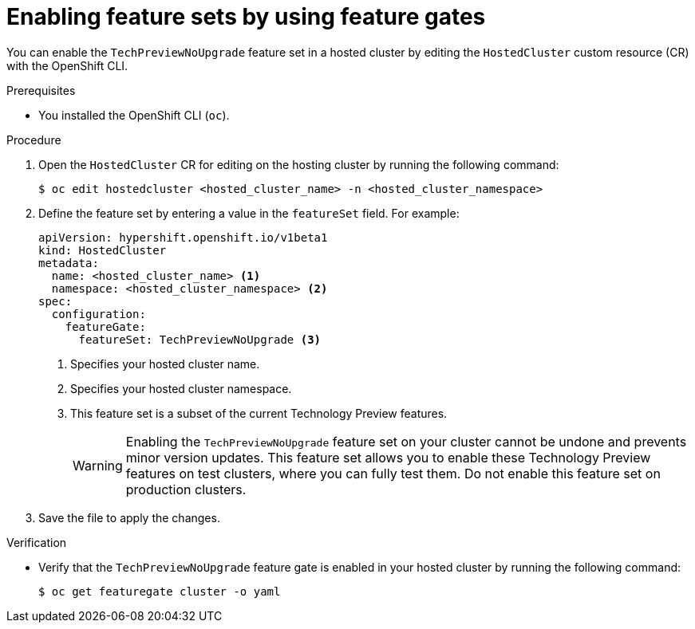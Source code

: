 // Module included in the following assemblies:
//
// * hosted_control_planes/hcp-using-feature-gates.adoc

:_mod-docs-content-type: PROCEDURE
[id="hcp-enable-feature-sets_{context}"]
= Enabling feature sets by using feature gates

You can enable the `TechPreviewNoUpgrade` feature set in a hosted cluster by editing the `HostedCluster` custom resource (CR) with the OpenShift CLI.

.Prerequisites

* You installed the OpenShift CLI (`oc`).

.Procedure

. Open the `HostedCluster` CR for editing on the hosting cluster by running the following command:
+
[source,terminal]
----
$ oc edit hostedcluster <hosted_cluster_name> -n <hosted_cluster_namespace>
----

. Define the feature set by entering a value in the `featureSet` field. For example:
+
[source,yaml]
----
apiVersion: hypershift.openshift.io/v1beta1
kind: HostedCluster
metadata:
  name: <hosted_cluster_name> <1>
  namespace: <hosted_cluster_namespace> <2>
spec:
  configuration:
    featureGate:
      featureSet: TechPreviewNoUpgrade <3>
----
<1> Specifies your hosted cluster name.
<2> Specifies your hosted cluster namespace.
<3> This feature set is a subset of the current Technology Preview features.
+
[WARNING]
====
Enabling the `TechPreviewNoUpgrade` feature set on your cluster cannot be undone and prevents minor version updates. This feature set allows you to enable these Technology Preview features on test clusters, where you can fully test them. Do not enable this feature set on production clusters.
====

. Save the file to apply the changes.

.Verification

* Verify that the `TechPreviewNoUpgrade` feature gate is enabled in your hosted cluster by running the following command:
+
[source,terminal]
----
$ oc get featuregate cluster -o yaml
----
